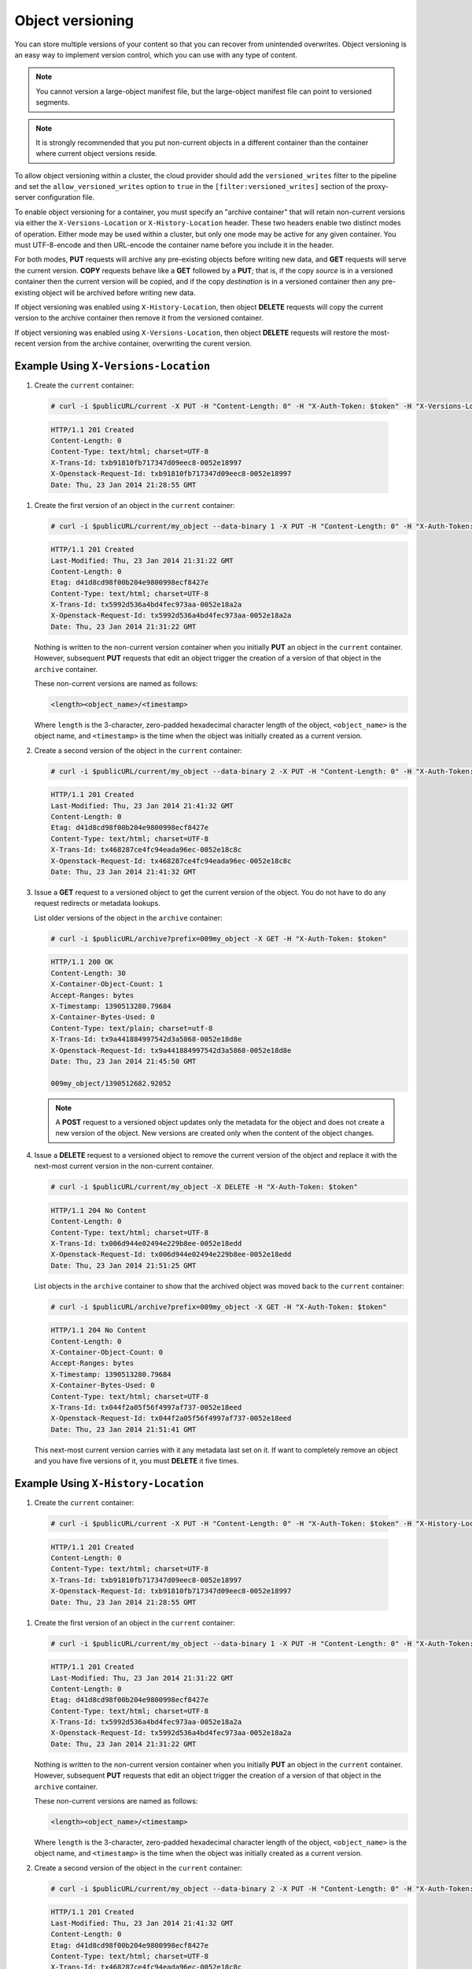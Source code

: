 =================
Object versioning
=================

You can store multiple versions of your content so that you can recover
from unintended overwrites. Object versioning is an easy way to
implement version control, which you can use with any type of content.

.. note::
    You cannot version a large-object manifest file, but the large-object
    manifest file can point to versioned segments.

.. note::
    It is strongly recommended that you put non-current objects in a
    different container than the container where current object versions
    reside.

To allow object versioning within a cluster, the cloud provider should add the
``versioned_writes`` filter to the pipeline and set the
``allow_versioned_writes`` option to ``true`` in the
``[filter:versioned_writes]`` section of the proxy-server configuration file.

To enable object versioning for a container, you must specify an "archive
container" that will retain non-current versions via either the
``X-Versions-Location`` or ``X-History-Location`` header. These two headers
enable two distinct modes of operation. Either mode may be used within a
cluster, but only one mode may be active for any given container. You must
UTF-8-encode and then URL-encode the container name before you include it in
the header.

For both modes, **PUT** requests will archive any pre-existing objects before
writing new data, and **GET** requests will serve the current version. **COPY**
requests behave like a **GET** followed by a **PUT**; that is, if the copy
*source* is in a versioned container then the current version will be copied,
and if the copy *destination* is in a versioned container then any pre-existing
object will be archived before writing new data.

If object versioning was enabled using ``X-History-Location``, then object
**DELETE** requests will copy the current version to the archive container then
remove it from the versioned container.

If object versioning was enabled using ``X-Versions-Location``, then object
**DELETE** requests will restore the most-recent version from the archive
container, overwriting the curent version.

Example Using ``X-Versions-Location``
-------------------------------------

#.   Create the ``current`` container:

   .. code::

       # curl -i $publicURL/current -X PUT -H "Content-Length: 0" -H "X-Auth-Token: $token" -H "X-Versions-Location: archive"

   .. code::

       HTTP/1.1 201 Created
       Content-Length: 0
       Content-Type: text/html; charset=UTF-8
       X-Trans-Id: txb91810fb717347d09eec8-0052e18997
       X-Openstack-Request-Id: txb91810fb717347d09eec8-0052e18997
       Date: Thu, 23 Jan 2014 21:28:55 GMT

#. Create the first version of an object in the ``current`` container:

   .. code::

       # curl -i $publicURL/current/my_object --data-binary 1 -X PUT -H "Content-Length: 0" -H "X-Auth-Token: $token"

   .. code::

       HTTP/1.1 201 Created
       Last-Modified: Thu, 23 Jan 2014 21:31:22 GMT
       Content-Length: 0
       Etag: d41d8cd98f00b204e9800998ecf8427e
       Content-Type: text/html; charset=UTF-8
       X-Trans-Id: tx5992d536a4bd4fec973aa-0052e18a2a
       X-Openstack-Request-Id: tx5992d536a4bd4fec973aa-0052e18a2a
       Date: Thu, 23 Jan 2014 21:31:22 GMT

   Nothing is written to the non-current version container when you
   initially **PUT** an object in the ``current`` container. However,
   subsequent **PUT** requests that edit an object trigger the creation
   of a version of that object in the ``archive`` container.

   These non-current versions are named as follows:

   .. code::

       <length><object_name>/<timestamp>

   Where ``length`` is the 3-character, zero-padded hexadecimal
   character length of the object, ``<object_name>`` is the object name,
   and ``<timestamp>`` is the time when the object was initially created
   as a current version.

#. Create a second version of the object in the ``current`` container:

   .. code::

       # curl -i $publicURL/current/my_object --data-binary 2 -X PUT -H "Content-Length: 0" -H "X-Auth-Token: $token"

   .. code::

       HTTP/1.1 201 Created
       Last-Modified: Thu, 23 Jan 2014 21:41:32 GMT
       Content-Length: 0
       Etag: d41d8cd98f00b204e9800998ecf8427e
       Content-Type: text/html; charset=UTF-8
       X-Trans-Id: tx468287ce4fc94eada96ec-0052e18c8c
       X-Openstack-Request-Id: tx468287ce4fc94eada96ec-0052e18c8c
       Date: Thu, 23 Jan 2014 21:41:32 GMT

#. Issue a **GET** request to a versioned object to get the current
   version of the object. You do not have to do any request redirects or
   metadata lookups.

   List older versions of the object in the ``archive`` container:

   .. code::

       # curl -i $publicURL/archive?prefix=009my_object -X GET -H "X-Auth-Token: $token"

   .. code::

       HTTP/1.1 200 OK
       Content-Length: 30
       X-Container-Object-Count: 1
       Accept-Ranges: bytes
       X-Timestamp: 1390513280.79684
       X-Container-Bytes-Used: 0
       Content-Type: text/plain; charset=utf-8
       X-Trans-Id: tx9a441884997542d3a5868-0052e18d8e
       X-Openstack-Request-Id: tx9a441884997542d3a5868-0052e18d8e
       Date: Thu, 23 Jan 2014 21:45:50 GMT

       009my_object/1390512682.92052

   .. note::
      A **POST** request to a versioned object updates only the metadata
      for the object and does not create a new version of the object. New
      versions are created only when the content of the object changes.

#. Issue a **DELETE** request to a versioned object to remove the
   current version of the object and replace it with the next-most
   current version in the non-current container.

   .. code::

       # curl -i $publicURL/current/my_object -X DELETE -H "X-Auth-Token: $token"

   .. code::

       HTTP/1.1 204 No Content
       Content-Length: 0
       Content-Type: text/html; charset=UTF-8
       X-Trans-Id: tx006d944e02494e229b8ee-0052e18edd
       X-Openstack-Request-Id: tx006d944e02494e229b8ee-0052e18edd
       Date: Thu, 23 Jan 2014 21:51:25 GMT

   List objects in the ``archive`` container to show that the archived
   object was moved back to the ``current`` container:

   .. code::

       # curl -i $publicURL/archive?prefix=009my_object -X GET -H "X-Auth-Token: $token"

   .. code::

       HTTP/1.1 204 No Content
       Content-Length: 0
       X-Container-Object-Count: 0
       Accept-Ranges: bytes
       X-Timestamp: 1390513280.79684
       X-Container-Bytes-Used: 0
       Content-Type: text/html; charset=UTF-8
       X-Trans-Id: tx044f2a05f56f4997af737-0052e18eed
       X-Openstack-Request-Id: tx044f2a05f56f4997af737-0052e18eed
       Date: Thu, 23 Jan 2014 21:51:41 GMT

   This next-most current version carries with it any metadata last set
   on it. If want to completely remove an object and you have five
   versions of it, you must **DELETE** it five times.

Example Using ``X-History-Location``
------------------------------------

#.   Create the ``current`` container:

   .. code::

       # curl -i $publicURL/current -X PUT -H "Content-Length: 0" -H "X-Auth-Token: $token" -H "X-History-Location: archive"

   .. code::

       HTTP/1.1 201 Created
       Content-Length: 0
       Content-Type: text/html; charset=UTF-8
       X-Trans-Id: txb91810fb717347d09eec8-0052e18997
       X-Openstack-Request-Id: txb91810fb717347d09eec8-0052e18997
       Date: Thu, 23 Jan 2014 21:28:55 GMT

#. Create the first version of an object in the ``current`` container:

   .. code::

       # curl -i $publicURL/current/my_object --data-binary 1 -X PUT -H "Content-Length: 0" -H "X-Auth-Token: $token"

   .. code::

       HTTP/1.1 201 Created
       Last-Modified: Thu, 23 Jan 2014 21:31:22 GMT
       Content-Length: 0
       Etag: d41d8cd98f00b204e9800998ecf8427e
       Content-Type: text/html; charset=UTF-8
       X-Trans-Id: tx5992d536a4bd4fec973aa-0052e18a2a
       X-Openstack-Request-Id: tx5992d536a4bd4fec973aa-0052e18a2a
       Date: Thu, 23 Jan 2014 21:31:22 GMT

   Nothing is written to the non-current version container when you
   initially **PUT** an object in the ``current`` container. However,
   subsequent **PUT** requests that edit an object trigger the creation
   of a version of that object in the ``archive`` container.

   These non-current versions are named as follows:

   .. code::

       <length><object_name>/<timestamp>

   Where ``length`` is the 3-character, zero-padded hexadecimal
   character length of the object, ``<object_name>`` is the object name,
   and ``<timestamp>`` is the time when the object was initially created
   as a current version.

#. Create a second version of the object in the ``current`` container:

   .. code::

       # curl -i $publicURL/current/my_object --data-binary 2 -X PUT -H "Content-Length: 0" -H "X-Auth-Token: $token"

   .. code::

       HTTP/1.1 201 Created
       Last-Modified: Thu, 23 Jan 2014 21:41:32 GMT
       Content-Length: 0
       Etag: d41d8cd98f00b204e9800998ecf8427e
       Content-Type: text/html; charset=UTF-8
       X-Trans-Id: tx468287ce4fc94eada96ec-0052e18c8c
       X-Openstack-Request-Id: tx468287ce4fc94eada96ec-0052e18c8c
       Date: Thu, 23 Jan 2014 21:41:32 GMT

#. Issue a **GET** request to a versioned object to get the current
   version of the object. You do not have to do any request redirects or
   metadata lookups.

   List older versions of the object in the ``archive`` container:

   .. code::

       # curl -i $publicURL/archive?prefix=009my_object -X GET -H "X-Auth-Token: $token"

   .. code::

       HTTP/1.1 200 OK
       Content-Length: 30
       X-Container-Object-Count: 1
       Accept-Ranges: bytes
       X-Timestamp: 1390513280.79684
       X-Container-Bytes-Used: 0
       Content-Type: text/plain; charset=utf-8
       X-Trans-Id: tx9a441884997542d3a5868-0052e18d8e
       X-Openstack-Request-Id: tx9a441884997542d3a5868-0052e18d8e
       Date: Thu, 23 Jan 2014 21:45:50 GMT

       009my_object/1390512682.92052

   .. note::
      A **POST** request to a versioned object updates only the metadata
      for the object and does not create a new version of the object. New
      versions are created only when the content of the object changes.

#. Issue a **DELETE** request to a versioned object to copy the
   current version of the object to the archive container then delete it from
   the current container. Subsequent **GET** requests to the object in the
   current container will return ``404 Not Found``.

   .. code::

       # curl -i $publicURL/current/my_object -X DELETE -H "X-Auth-Token: $token"

   .. code::

       HTTP/1.1 204 No Content
       Content-Length: 0
       Content-Type: text/html; charset=UTF-8
       X-Trans-Id: tx006d944e02494e229b8ee-0052e18edd
       X-Openstack-Request-Id: tx006d944e02494e229b8ee-0052e18edd
       Date: Thu, 23 Jan 2014 21:51:25 GMT

   List older versions of the object in the ``archive`` container::

   .. code::

       # curl -i $publicURL/archive?prefix=009my_object -X GET -H "X-Auth-Token: $token"

   .. code::

       HTTP/1.1 200 OK
       Content-Length: 90
       X-Container-Object-Count: 3
       Accept-Ranges: bytes
       X-Timestamp: 1390513280.79684
       X-Container-Bytes-Used: 0
       Content-Type: text/html; charset=UTF-8
       X-Trans-Id: tx044f2a05f56f4997af737-0052e18eed
       X-Openstack-Request-Id: tx044f2a05f56f4997af737-0052e18eed
       Date: Thu, 23 Jan 2014 21:51:41 GMT

       009my_object/1390512682.92052
       009my_object/1390512692.23062
       009my_object/1390513885.67732

   In addition to the two previous versions of the object, the archive
   container has a "delete marker" to record when the object was deleted.

   To permanently delete a previous version, issue a **DELETE** to the version
   in the archive container.

Disabling Object Versioning
---------------------------

To disable object versioning for the ``current`` container, remove
its ``X-Versions-Location`` metadata header by sending an empty key
value.

.. code::

    # curl -i $publicURL/current -X PUT -H "Content-Length: 0" -H "X-Auth-Token: $token" -H "X-Versions-Location: "

.. code::

    HTTP/1.1 202 Accepted
    Content-Length: 76
    Content-Type: text/html; charset=UTF-8
    X-Trans-Id: txe2476de217134549996d0-0052e19038
    X-Openstack-Request-Id: txe2476de217134549996d0-0052e19038
    Date: Thu, 23 Jan 2014 21:57:12 GMT

    <html><h1>Accepted</h1><p>The request is accepted for processing.</p></html>

